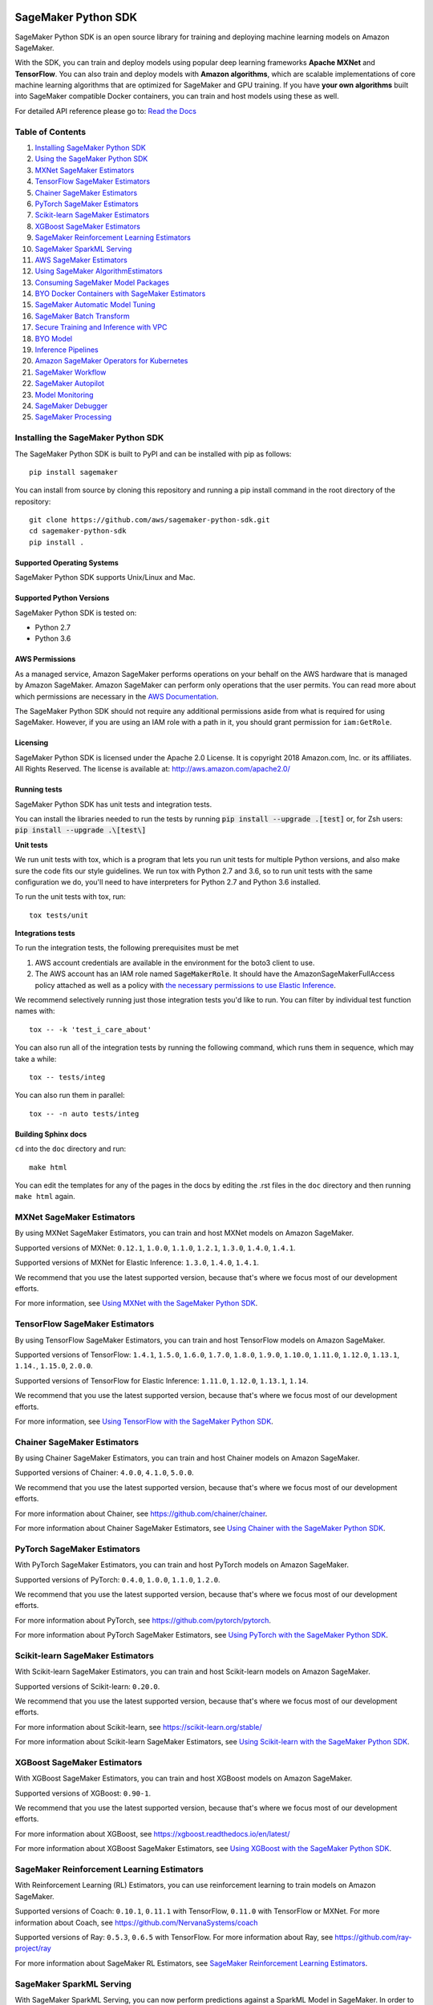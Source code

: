 .. image:: https://github.com/aws/sagemaker-python-sdk/raw/master/branding/icon/sagemaker-banner.png
    :height: 100px
    :alt: SageMaker

====================
SageMaker Python SDK
====================

.. image:: https://travis-ci.org/aws/sagemaker-python-sdk.svg?branch=master
   :target: https://travis-ci.org/aws/sagemaker-python-sdk
   :alt: Build Status

.. image:: https://codecov.io/gh/aws/sagemaker-python-sdk/branch/master/graph/badge.svg
   :target: https://codecov.io/gh/aws/sagemaker-python-sdk
   :alt: CodeCov

.. image:: https://img.shields.io/pypi/v/sagemaker.svg
   :target: https://pypi.python.org/pypi/sagemaker
   :alt: Latest Version

.. image:: https://img.shields.io/pypi/pyversions/sagemaker.svg
   :target: https://pypi.python.org/pypi/sagemaker
   :alt: Supported Python Versions

.. image:: https://img.shields.io/badge/code_style-black-000000.svg
   :target: https://github.com/python/black
   :alt: Code style: black

.. image:: https://readthedocs.org/projects/sagemaker/badge/?version=stable
   :target: https://sagemaker.readthedocs.io/en/stable/
   :alt: Documentation Status

SageMaker Python SDK is an open source library for training and deploying machine learning models on Amazon SageMaker.

With the SDK, you can train and deploy models using popular deep learning frameworks **Apache MXNet** and **TensorFlow**.
You can also train and deploy models with **Amazon algorithms**,
which are scalable implementations of core machine learning algorithms that are optimized for SageMaker and GPU training.
If you have **your own algorithms** built into SageMaker compatible Docker containers, you can train and host models using these as well.

For detailed API reference please go to: `Read the Docs <https://sagemaker.readthedocs.io>`_

Table of Contents
-----------------

1. `Installing SageMaker Python SDK <#installing-the-sagemaker-python-sdk>`__
2. `Using the SageMaker Python SDK <https://sagemaker.readthedocs.io/en/stable/overview.html>`__
3. `MXNet SageMaker Estimators <#mxnet-sagemaker-estimators>`__
4. `TensorFlow SageMaker Estimators <#tensorflow-sagemaker-estimators>`__
5. `Chainer SageMaker Estimators <#chainer-sagemaker-estimators>`__
6. `PyTorch SageMaker Estimators <#pytorch-sagemaker-estimators>`__
7. `Scikit-learn SageMaker Estimators <#scikit-learn-sagemaker-estimators>`__
8. `XGBoost SageMaker Estimators <#xgboost-sagemaker-estimators>`__
9. `SageMaker Reinforcement Learning Estimators <#sagemaker-reinforcement-learning-estimators>`__
10. `SageMaker SparkML Serving <#sagemaker-sparkml-serving>`__
11. `AWS SageMaker Estimators <#aws-sagemaker-estimators>`__
12. `Using SageMaker AlgorithmEstimators <https://sagemaker.readthedocs.io/en/stable/overview.html#using-sagemaker-algorithmestimators>`__
13. `Consuming SageMaker Model Packages <https://sagemaker.readthedocs.io/en/stable/overview.html#consuming-sagemaker-model-packages>`__
14. `BYO Docker Containers with SageMaker Estimators <https://sagemaker.readthedocs.io/en/stable/overview.html#byo-docker-containers-with-sagemaker-estimators>`__
15. `SageMaker Automatic Model Tuning <https://sagemaker.readthedocs.io/en/stable/overview.html#sagemaker-automatic-model-tuning>`__
16. `SageMaker Batch Transform <https://sagemaker.readthedocs.io/en/stable/overview.html#sagemaker-batch-transform>`__
17. `Secure Training and Inference with VPC <https://sagemaker.readthedocs.io/en/stable/overview.html#secure-training-and-inference-with-vpc>`__
18. `BYO Model <https://sagemaker.readthedocs.io/en/stable/overview.html#byo-model>`__
19. `Inference Pipelines <https://sagemaker.readthedocs.io/en/stable/overview.html#inference-pipelines>`__
20. `Amazon SageMaker Operators for Kubernetes <#amazon-sagemaker-operators-for-kubernetes>`__
21. `SageMaker Workflow <#sagemaker-workflow>`__
22. `SageMaker Autopilot <#sagemaker-autopilot>`__
23. `Model Monitoring <#amazon-sagemaker-model-monitoring>`__
24. `SageMaker Debugger <#amazon-sagemaker-debugger>`__
25. `SageMaker Processing <#amazon-sagemaker-processing>`__


Installing the SageMaker Python SDK
-----------------------------------

The SageMaker Python SDK is built to PyPI and can be installed with pip as follows:

::

    pip install sagemaker

You can install from source by cloning this repository and running a pip install command in the root directory of the repository:

::

    git clone https://github.com/aws/sagemaker-python-sdk.git
    cd sagemaker-python-sdk
    pip install .

Supported Operating Systems
~~~~~~~~~~~~~~~~~~~~~~~~~~~

SageMaker Python SDK supports Unix/Linux and Mac.

Supported Python Versions
~~~~~~~~~~~~~~~~~~~~~~~~~

SageMaker Python SDK is tested on:

- Python 2.7
- Python 3.6

AWS Permissions
~~~~~~~~~~~~~~~

As a managed service, Amazon SageMaker performs operations on your behalf on the AWS hardware that is managed by Amazon SageMaker.
Amazon SageMaker can perform only operations that the user permits.
You can read more about which permissions are necessary in the `AWS Documentation <https://docs.aws.amazon.com/sagemaker/latest/dg/sagemaker-roles.html>`__.

The SageMaker Python SDK should not require any additional permissions aside from what is required for using SageMaker.
However, if you are using an IAM role with a path in it, you should grant permission for ``iam:GetRole``.

Licensing
~~~~~~~~~
SageMaker Python SDK is licensed under the Apache 2.0 License. It is copyright 2018 Amazon.com, Inc. or its affiliates. All Rights Reserved. The license is available at:
http://aws.amazon.com/apache2.0/

Running tests
~~~~~~~~~~~~~

SageMaker Python SDK has unit tests and integration tests.

You can install the libraries needed to run the tests by running :code:`pip install --upgrade .[test]` or, for Zsh users: :code:`pip install --upgrade .\[test\]`

**Unit tests**


We run unit tests with tox, which is a program that lets you run unit tests for multiple Python versions, and also make sure the
code fits our style guidelines. We run tox with Python 2.7 and 3.6, so to run unit tests
with the same configuration we do, you'll need to have interpreters for Python 2.7 and Python 3.6 installed.

To run the unit tests with tox, run:

::

    tox tests/unit

**Integrations tests**

To run the integration tests, the following prerequisites must be met

1. AWS account credentials are available in the environment for the boto3 client to use.
2. The AWS account has an IAM role named :code:`SageMakerRole`.
   It should have the AmazonSageMakerFullAccess policy attached as well as a policy with `the necessary permissions to use Elastic Inference <https://docs.aws.amazon.com/sagemaker/latest/dg/ei-setup.html>`__.

We recommend selectively running just those integration tests you'd like to run. You can filter by individual test function names with:

::

    tox -- -k 'test_i_care_about'


You can also run all of the integration tests by running the following command, which runs them in sequence, which may take a while:

::

    tox -- tests/integ


You can also run them in parallel:

::

    tox -- -n auto tests/integ


Building Sphinx docs
~~~~~~~~~~~~~~~~~~~~

``cd`` into the ``doc`` directory and run:

::

    make html

You can edit the templates for any of the pages in the docs by editing the .rst files in the ``doc`` directory and then running ``make html`` again.

MXNet SageMaker Estimators
--------------------------

By using MXNet SageMaker Estimators, you can train and host MXNet models on Amazon SageMaker.

Supported versions of MXNet: ``0.12.1``, ``1.0.0``, ``1.1.0``, ``1.2.1``, ``1.3.0``, ``1.4.0``, ``1.4.1``.

Supported versions of MXNet for Elastic Inference: ``1.3.0``, ``1.4.0``, ``1.4.1``.

We recommend that you use the latest supported version, because that's where we focus most of our development efforts.

For more information, see `Using MXNet with the SageMaker Python SDK`_.

.. _Using MXNet with the SageMaker Python SDK: https://sagemaker.readthedocs.io/en/stable/using_mxnet.html


TensorFlow SageMaker Estimators
-------------------------------

By using TensorFlow SageMaker Estimators, you can train and host TensorFlow models on Amazon SageMaker.

Supported versions of TensorFlow: ``1.4.1``, ``1.5.0``, ``1.6.0``, ``1.7.0``, ``1.8.0``, ``1.9.0``, ``1.10.0``, ``1.11.0``, ``1.12.0``, ``1.13.1``, ``1.14.``, ``1.15.0``, ``2.0.0``.

Supported versions of TensorFlow for Elastic Inference: ``1.11.0``, ``1.12.0``, ``1.13.1``, ``1.14``.

We recommend that you use the latest supported version, because that's where we focus most of our development efforts.

For more information, see `Using TensorFlow with the SageMaker Python SDK`_.

.. _Using TensorFlow with the SageMaker Python SDK: https://sagemaker.readthedocs.io/en/stable/using_tf.html


Chainer SageMaker Estimators
----------------------------

By using Chainer SageMaker Estimators, you can train and host Chainer models on Amazon SageMaker.

Supported versions of Chainer: ``4.0.0``, ``4.1.0``, ``5.0.0``.

We recommend that you use the latest supported version, because that's where we focus most of our development efforts.

For more information about Chainer, see https://github.com/chainer/chainer.

For more information about Chainer SageMaker Estimators, see `Using Chainer with the SageMaker Python SDK`_.

.. _Using Chainer with the SageMaker Python SDK: https://sagemaker.readthedocs.io/en/stable/using_chainer.html


PyTorch SageMaker Estimators
----------------------------

With PyTorch SageMaker Estimators, you can train and host PyTorch models on Amazon SageMaker.

Supported versions of PyTorch: ``0.4.0``, ``1.0.0``, ``1.1.0``, ``1.2.0``.

We recommend that you use the latest supported version, because that's where we focus most of our development efforts.

For more information about PyTorch, see https://github.com/pytorch/pytorch.

For more information about PyTorch SageMaker Estimators, see `Using PyTorch with the SageMaker Python SDK`_.

.. _Using PyTorch with the SageMaker Python SDK: https://sagemaker.readthedocs.io/en/stable/using_pytorch.html


Scikit-learn SageMaker Estimators
---------------------------------

With Scikit-learn SageMaker Estimators, you can train and host Scikit-learn models on Amazon SageMaker.

Supported versions of Scikit-learn: ``0.20.0``.

We recommend that you use the latest supported version, because that's where we focus most of our development efforts.

For more information about Scikit-learn, see https://scikit-learn.org/stable/

For more information about Scikit-learn SageMaker Estimators, see `Using Scikit-learn with the SageMaker Python SDK`_.

.. _Using Scikit-learn with the SageMaker Python SDK: https://sagemaker.readthedocs.io/en/stable/using_sklearn.html

XGBoost SageMaker Estimators
----------------------------

With XGBoost SageMaker Estimators, you can train and host XGBoost models on Amazon SageMaker.

Supported versions of XGBoost: ``0.90-1``.

We recommend that you use the latest supported version, because that's where we focus most of our development efforts.

For more information about XGBoost, see https://xgboost.readthedocs.io/en/latest/

For more information about XGBoost SageMaker Estimators, see `Using XGBoost with the SageMaker Python SDK`_.

.. _Using XGBoost with the SageMaker Python SDK: https://sagemaker.readthedocs.io/en/stable/using_xgboost.html


SageMaker Reinforcement Learning Estimators
-------------------------------------------

With Reinforcement Learning (RL) Estimators, you can use reinforcement learning to train models on Amazon SageMaker.

Supported versions of Coach: ``0.10.1``, ``0.11.1`` with TensorFlow, ``0.11.0`` with TensorFlow or MXNet.
For more information about Coach, see https://github.com/NervanaSystems/coach

Supported versions of Ray: ``0.5.3``, ``0.6.5`` with TensorFlow.
For more information about Ray, see https://github.com/ray-project/ray

For more information about SageMaker RL Estimators, see `SageMaker Reinforcement Learning Estimators`_.

.. _SageMaker Reinforcement Learning Estimators: src/sagemaker/rl/README.rst


SageMaker SparkML Serving
-------------------------

With SageMaker SparkML Serving, you can now perform predictions against a SparkML Model in SageMaker.
In order to host a SparkML model in SageMaker, it should be serialized with ``MLeap`` library.

For more information on MLeap, see https://github.com/combust/mleap .

Supported major version of Spark: 2.2 (MLeap version - 0.9.6)

Here is an example on how to create an instance of  ``SparkMLModel`` class and use ``deploy()`` method to create an
endpoint which can be used to perform prediction against your trained SparkML Model.

.. code:: python

    sparkml_model = SparkMLModel(model_data='s3://path/to/model.tar.gz', env={'SAGEMAKER_SPARKML_SCHEMA': schema})
    model_name = 'sparkml-model'
    endpoint_name = 'sparkml-endpoint'
    predictor = sparkml_model.deploy(initial_instance_count=1, instance_type='ml.c4.xlarge', endpoint_name=endpoint_name)

Once the model is deployed, we can invoke the endpoint with a ``CSV`` payload like this:

.. code:: python

    payload = 'field_1,field_2,field_3,field_4,field_5'
    predictor.predict(payload)


For more information about the different ``content-type`` and ``Accept`` formats as well as the structure of the
``schema`` that SageMaker SparkML Serving recognizes, please see `SageMaker SparkML Serving Container`_.

.. _SageMaker SparkML Serving Container: https://github.com/aws/sagemaker-sparkml-serving-container

AWS SageMaker Estimators
------------------------
Amazon SageMaker provides several built-in machine learning algorithms that you can use to solve a variety of problems.

The full list of algorithms is available at: https://docs.aws.amazon.com/sagemaker/latest/dg/algos.html

The SageMaker Python SDK includes estimator wrappers for the AWS K-means, Principal Components Analysis (PCA), Linear Learner, Factorization Machines,
Latent Dirichlet Allocation (LDA), Neural Topic Model (NTM), Random Cut Forest, k-nearest neighbors (k-NN), Object2Vec, and IP Insights algorithms.

For more information, see `AWS SageMaker Estimators and Models`_.

.. _AWS SageMaker Estimators and Models: src/sagemaker/amazon/README.rst

Amazon SageMaker Operators for Kubernetes
-----------------------------------------

You can use Amazon SageMaker Operators for Kubernetes to optimize hyperparameters for a given model, run batch transform jobs over existing models, and set up inference endpoints.

For more information, see `Amazon SageMaker Operators for Kubernetes`_.

.. _Amazon SageMaker Operators for Kubernetes: https://sagemaker.readthedocs.io/en/stable/amazon_sagemaker_operators_for_kubernetes.html

SageMaker Workflow
------------------

You can use Apache Airflow to author, schedule and monitor SageMaker workflow.

For more information, see `SageMaker Workflow in Apache Airflow`_.

.. _SageMaker Workflow in Apache Airflow: https://sagemaker.readthedocs.io/en/stable/using_workflow.html

SageMaker Autopilot
-------------------

Amazon SageMaker Autopilot is an automated machine learning solution (commonly referred to as "AutoML") for tabular
datasets. It automatically trains and tunes the best machine learning models for classification or regression based
on your data, and hosts a series of models on an Inference Pipeline.

For more information about SageMaker Autopilot, see `SageMaker Autopilot`_.

.. _SageMaker Autopilot: src/sagemaker/automl/README.rst

Amazon SageMaker Model Monitoring
---------------------------------

You can use Amazon SageMaker Model Monitoring to automatically detect concept drift by monitoring your machine learning models.

For more information, see `Amazon SageMaker Model Monitoring`_.

.. _Amazon SageMaker Model Monitoring: https://sagemaker.readthedocs.io/en/stable/amazon_sagemaker_model_monitoring.html

Amazon SageMaker Debugger
-------------------------

You can use Amazon SageMaker Debugger to automatically detect anomalies while training your machine learning models.

For more information, see `Amazon SageMaker Debugger`_.

.. _Amazon SageMaker Debugger: https://sagemaker.readthedocs.io/en/stable/amazon_sagemaker_debugger.html


Amazon SageMaker Processing
---------------------------------

You can use Amazon SageMaker Processing to perform data processing tasks such as data pre- and post-processing, feature engineering, data validation, and model evaluation


For more information, see `Amazon SageMaker Processing`_.

.. _Amazon SageMaker Processing: https://sagemaker.readthedocs.io/en/stable/amazon_sagemaker_processing.html
